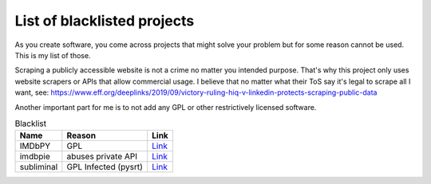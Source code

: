 ================================
List of blacklisted projects
================================

As you create software, you come across projects that might solve your problem but for some reason cannot be used.
This is my list of those.

Scraping a publicly accessible website is not a crime no matter you intended purpose. That's why this project only uses website scrapers or APIs that allow commercial usage. I believe that no matter what their ToS say it's legal to scrape all I want, see: https://www.eff.org/deeplinks/2019/09/victory-ruling-hiq-v-linkedin-protects-scraping-public-data

Another important part for me is to not add any GPL or other restrictively licensed software.

.. list-table:: Blacklist
   :header-rows: 1

   * - Name
     - Reason
     - Link
   * - IMDbPY
     - GPL
     - `Link <https://github.com/alberanid/imdbpy>`__
   * - imdbpie
     - abuses private API
     - `Link <https://code.richard.do/richardARPANET/imdb-pie>`__
   * - subliminal
     - GPL Infected (pysrt)
     - `Link <https://github.com/Diaoul/subliminal>`__
